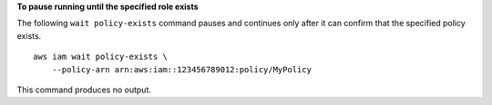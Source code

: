 **To pause running until the specified role exists**

The following ``wait policy-exists`` command pauses and continues only after it can confirm that the specified policy exists. ::

    aws iam wait policy-exists \
        --policy-arn arn:aws:iam::123456789012:policy/MyPolicy

This command produces no output.